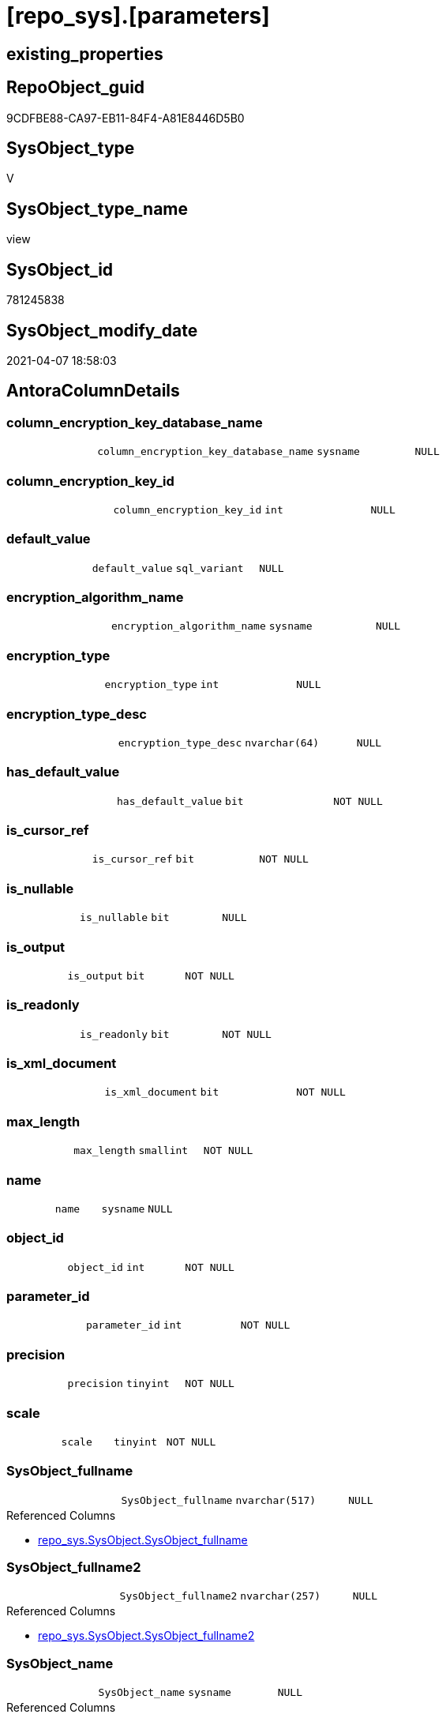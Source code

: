 = [repo_sys].[parameters]

== existing_properties

// tag::existing_properties[]
:ExistsProperty--AntoraReferencedList:
:ExistsProperty--AntoraReferencingList:
:ExistsProperty--sql_modules_definition:
:ExistsProperty--FK:
:ExistsProperty--Columns:
// end::existing_properties[]

== RepoObject_guid

// tag::RepoObject_guid[]
9CDFBE88-CA97-EB11-84F4-A81E8446D5B0
// end::RepoObject_guid[]

== SysObject_type

// tag::SysObject_type[]
V 
// end::SysObject_type[]

== SysObject_type_name

// tag::SysObject_type_name[]
view
// end::SysObject_type_name[]

== SysObject_id

// tag::SysObject_id[]
781245838
// end::SysObject_id[]

== SysObject_modify_date

// tag::SysObject_modify_date[]
2021-04-07 18:58:03
// end::SysObject_modify_date[]

== AntoraColumnDetails

// tag::AntoraColumnDetails[]
[[column-column_encryption_key_database_name]]
=== column_encryption_key_database_name

[cols="d,m,m,m,m,d"]
|===
|
|column_encryption_key_database_name
|sysname
|NULL
|
|
|===


[[column-column_encryption_key_id]]
=== column_encryption_key_id

[cols="d,m,m,m,m,d"]
|===
|
|column_encryption_key_id
|int
|NULL
|
|
|===


[[column-default_value]]
=== default_value

[cols="d,m,m,m,m,d"]
|===
|
|default_value
|sql_variant
|NULL
|
|
|===


[[column-encryption_algorithm_name]]
=== encryption_algorithm_name

[cols="d,m,m,m,m,d"]
|===
|
|encryption_algorithm_name
|sysname
|NULL
|
|
|===


[[column-encryption_type]]
=== encryption_type

[cols="d,m,m,m,m,d"]
|===
|
|encryption_type
|int
|NULL
|
|
|===


[[column-encryption_type_desc]]
=== encryption_type_desc

[cols="d,m,m,m,m,d"]
|===
|
|encryption_type_desc
|nvarchar(64)
|NULL
|
|
|===


[[column-has_default_value]]
=== has_default_value

[cols="d,m,m,m,m,d"]
|===
|
|has_default_value
|bit
|NOT NULL
|
|
|===


[[column-is_cursor_ref]]
=== is_cursor_ref

[cols="d,m,m,m,m,d"]
|===
|
|is_cursor_ref
|bit
|NOT NULL
|
|
|===


[[column-is_nullable]]
=== is_nullable

[cols="d,m,m,m,m,d"]
|===
|
|is_nullable
|bit
|NULL
|
|
|===


[[column-is_output]]
=== is_output

[cols="d,m,m,m,m,d"]
|===
|
|is_output
|bit
|NOT NULL
|
|
|===


[[column-is_readonly]]
=== is_readonly

[cols="d,m,m,m,m,d"]
|===
|
|is_readonly
|bit
|NOT NULL
|
|
|===


[[column-is_xml_document]]
=== is_xml_document

[cols="d,m,m,m,m,d"]
|===
|
|is_xml_document
|bit
|NOT NULL
|
|
|===


[[column-max_length]]
=== max_length

[cols="d,m,m,m,m,d"]
|===
|
|max_length
|smallint
|NOT NULL
|
|
|===


[[column-name]]
=== name

[cols="d,m,m,m,m,d"]
|===
|
|name
|sysname
|NULL
|
|
|===


[[column-object_id]]
=== object_id

[cols="d,m,m,m,m,d"]
|===
|
|object_id
|int
|NOT NULL
|
|
|===


[[column-parameter_id]]
=== parameter_id

[cols="d,m,m,m,m,d"]
|===
|
|parameter_id
|int
|NOT NULL
|
|
|===


[[column-precision]]
=== precision

[cols="d,m,m,m,m,d"]
|===
|
|precision
|tinyint
|NOT NULL
|
|
|===


[[column-scale]]
=== scale

[cols="d,m,m,m,m,d"]
|===
|
|scale
|tinyint
|NOT NULL
|
|
|===


[[column-SysObject_fullname]]
=== SysObject_fullname

[cols="d,m,m,m,m,d"]
|===
|
|SysObject_fullname
|nvarchar(517)
|NULL
|
|
|===

.Referenced Columns
--
* xref:repo_sys.SysObject.adoc#column-SysObject_fullname[repo_sys.SysObject.SysObject_fullname]
--


[[column-SysObject_fullname2]]
=== SysObject_fullname2

[cols="d,m,m,m,m,d"]
|===
|
|SysObject_fullname2
|nvarchar(257)
|NULL
|
|
|===

.Referenced Columns
--
* xref:repo_sys.SysObject.adoc#column-SysObject_fullname2[repo_sys.SysObject.SysObject_fullname2]
--


[[column-SysObject_name]]
=== SysObject_name

[cols="d,m,m,m,m,d"]
|===
|
|SysObject_name
|sysname
|NULL
|
|
|===

.Referenced Columns
--
* xref:repo_sys.SysObject.adoc#column-SysObject_name[repo_sys.SysObject.SysObject_name]
--


[[column-SysObject_RepoObject_guid]]
=== SysObject_RepoObject_guid

[cols="d,m,m,m,m,d"]
|===
|
|SysObject_RepoObject_guid
|uniqueidentifier
|NULL
|
|
|===

.Referenced Columns
--
* xref:repo_sys.SysObject.adoc#column-SysObject_RepoObject_guid[repo_sys.SysObject.SysObject_RepoObject_guid]
--

.Referencing Columns
--
* xref:docs.RepoObject_ParameterList.adoc#column-RepoObject_guid[docs.RepoObject_ParameterList.RepoObject_guid]
--


[[column-SysObject_schema_name]]
=== SysObject_schema_name

[cols="d,m,m,m,m,d"]
|===
|
|SysObject_schema_name
|sysname
|NULL
|
|
|===

.Referenced Columns
--
* xref:repo_sys.SysObject.adoc#column-SysObject_schema_name[repo_sys.SysObject.SysObject_schema_name]
--


[[column-SysObject_type]]
=== SysObject_type

[cols="d,m,m,m,m,d"]
|===
|
|SysObject_type
|char(2)
|NULL
|
|
|===

.Referenced Columns
--
* xref:repo_sys.SysObject.adoc#column-type[repo_sys.SysObject.type]
--


[[column-system_type_id]]
=== system_type_id

[cols="d,m,m,m,m,d"]
|===
|
|system_type_id
|tinyint
|NOT NULL
|
|
|===


[[column-user_type_fullname]]
=== user_type_fullname

[cols="d,m,m,m,m,d"]
|===
|
|user_type_fullname
|nvarchar(182)
|NULL
|
|
|===


[[column-user_type_id]]
=== user_type_id

[cols="d,m,m,m,m,d"]
|===
|
|user_type_id
|int
|NOT NULL
|
|
|===


[[column-user_type_name]]
=== user_type_name

[cols="d,m,m,m,m,d"]
|===
|
|user_type_name
|sysname
|NULL
|
|
|===


[[column-xml_collection_id]]
=== xml_collection_id

[cols="d,m,m,m,m,d"]
|===
|
|xml_collection_id
|int
|NOT NULL
|
|
|===


// end::AntoraColumnDetails[]

== AntoraPkColumnTableRows

// tag::AntoraPkColumnTableRows[]





























// end::AntoraPkColumnTableRows[]

== AntoraNonPkColumnTableRows

// tag::AntoraNonPkColumnTableRows[]
|
|<<column-column_encryption_key_database_name>>
|sysname
|NULL
|
|

|
|<<column-column_encryption_key_id>>
|int
|NULL
|
|

|
|<<column-default_value>>
|sql_variant
|NULL
|
|

|
|<<column-encryption_algorithm_name>>
|sysname
|NULL
|
|

|
|<<column-encryption_type>>
|int
|NULL
|
|

|
|<<column-encryption_type_desc>>
|nvarchar(64)
|NULL
|
|

|
|<<column-has_default_value>>
|bit
|NOT NULL
|
|

|
|<<column-is_cursor_ref>>
|bit
|NOT NULL
|
|

|
|<<column-is_nullable>>
|bit
|NULL
|
|

|
|<<column-is_output>>
|bit
|NOT NULL
|
|

|
|<<column-is_readonly>>
|bit
|NOT NULL
|
|

|
|<<column-is_xml_document>>
|bit
|NOT NULL
|
|

|
|<<column-max_length>>
|smallint
|NOT NULL
|
|

|
|<<column-name>>
|sysname
|NULL
|
|

|
|<<column-object_id>>
|int
|NOT NULL
|
|

|
|<<column-parameter_id>>
|int
|NOT NULL
|
|

|
|<<column-precision>>
|tinyint
|NOT NULL
|
|

|
|<<column-scale>>
|tinyint
|NOT NULL
|
|

|
|<<column-SysObject_fullname>>
|nvarchar(517)
|NULL
|
|

|
|<<column-SysObject_fullname2>>
|nvarchar(257)
|NULL
|
|

|
|<<column-SysObject_name>>
|sysname
|NULL
|
|

|
|<<column-SysObject_RepoObject_guid>>
|uniqueidentifier
|NULL
|
|

|
|<<column-SysObject_schema_name>>
|sysname
|NULL
|
|

|
|<<column-SysObject_type>>
|char(2)
|NULL
|
|

|
|<<column-system_type_id>>
|tinyint
|NOT NULL
|
|

|
|<<column-user_type_fullname>>
|nvarchar(182)
|NULL
|
|

|
|<<column-user_type_id>>
|int
|NOT NULL
|
|

|
|<<column-user_type_name>>
|sysname
|NULL
|
|

|
|<<column-xml_collection_id>>
|int
|NOT NULL
|
|

// end::AntoraNonPkColumnTableRows[]

== AntoraIndexList

// tag::AntoraIndexList[]

// end::AntoraIndexList[]

== AntoraParameterList

// tag::AntoraParameterList[]

// end::AntoraParameterList[]

== AdocUspSteps

// tag::AdocUspSteps[]

// end::AdocUspSteps[]


== example1

// tag::example1[]

// end::example1[]


== example2

// tag::example2[]

// end::example2[]


== example3

// tag::example3[]

// end::example3[]


== usp_persistence_RepoObject_guid

// tag::usp_persistence_RepoObject_guid[]

// end::usp_persistence_RepoObject_guid[]


== UspExamples

// tag::UspExamples[]

// end::UspExamples[]


== UspParameters

// tag::UspParameters[]

// end::UspParameters[]


== persistence_source_RepoObject_xref

// tag::persistence_source_RepoObject_xref[]

// end::persistence_source_RepoObject_xref[]


== pk_index_guid

// tag::pk_index_guid[]

// end::pk_index_guid[]


== pk_IndexPatternColumnDatatype

// tag::pk_IndexPatternColumnDatatype[]

// end::pk_IndexPatternColumnDatatype[]


== pk_IndexPatternColumnName

// tag::pk_IndexPatternColumnName[]

// end::pk_IndexPatternColumnName[]


== pk_IndexSemanticGroup

// tag::pk_IndexSemanticGroup[]

// end::pk_IndexSemanticGroup[]


== ReferencedObjectList

// tag::ReferencedObjectList[]

// end::ReferencedObjectList[]


== is_repo_managed

// tag::is_repo_managed[]

// end::is_repo_managed[]


== microsoft_database_tools_support

// tag::microsoft_database_tools_support[]

// end::microsoft_database_tools_support[]


== MS_Description

// tag::MS_Description[]

// end::MS_Description[]


== persistence_source_RepoObject_fullname

// tag::persistence_source_RepoObject_fullname[]

// end::persistence_source_RepoObject_fullname[]


== persistence_source_RepoObject_fullname2

// tag::persistence_source_RepoObject_fullname2[]

// end::persistence_source_RepoObject_fullname2[]


== persistence_source_RepoObject_guid

// tag::persistence_source_RepoObject_guid[]

// end::persistence_source_RepoObject_guid[]


== is_persistence_check_for_empty_source

// tag::is_persistence_check_for_empty_source[]

// end::is_persistence_check_for_empty_source[]


== is_persistence_delete_changed

// tag::is_persistence_delete_changed[]

// end::is_persistence_delete_changed[]


== is_persistence_delete_missing

// tag::is_persistence_delete_missing[]

// end::is_persistence_delete_missing[]


== is_persistence_insert

// tag::is_persistence_insert[]

// end::is_persistence_insert[]


== is_persistence_truncate

// tag::is_persistence_truncate[]

// end::is_persistence_truncate[]


== is_persistence_update_changed

// tag::is_persistence_update_changed[]

// end::is_persistence_update_changed[]


== example4

// tag::example4[]

// end::example4[]


== example5

// tag::example5[]

// end::example5[]


== has_history

// tag::has_history[]

// end::has_history[]


== has_history_columns

// tag::has_history_columns[]

// end::has_history_columns[]


== is_persistence

// tag::is_persistence[]

// end::is_persistence[]


== is_persistence_check_duplicate_per_pk

// tag::is_persistence_check_duplicate_per_pk[]

// end::is_persistence_check_duplicate_per_pk[]


== AntoraReferencedList

// tag::AntoraReferencedList[]
* xref:repo_sys.SysObject.adoc[]
* xref:sys_dwh.parameters.adoc[]
* xref:sys_dwh.types.adoc[]
// end::AntoraReferencedList[]


== AntoraReferencingList

// tag::AntoraReferencingList[]
* xref:docs.RepoObject_ParameterList.adoc[]
// end::AntoraReferencingList[]


== sql_modules_definition

// tag::sql_modules_definition[]
[source,sql]
----
CREATE VIEW repo_sys.[parameters]
AS
SELECT [par].object_id
 , [par].[name]
 , [par].[parameter_id]
 , [par].[system_type_id]
 , [par].[user_type_id]
 , [par].[max_length]
 , [par].[precision]
 , [par].[scale]
 , [par].[is_output]
 , [par].[is_cursor_ref]
 , [par].[has_default_value]
 , [par].[is_xml_document]
 , [par].[default_value]
 , [par].[xml_collection_id]
 , [par].[is_readonly]
 , [par].[is_nullable]
 , [par].[encryption_type]
 , [par].[encryption_type_desc]
 , [par].[encryption_algorithm_name]
 , [par].[column_encryption_key_id]
 , [par].[column_encryption_key_database_name]
 -- code for [user_type_name]: https://stackoverflow.com/questions/9179990/where-do-i-find-sql-server-metadata-for-column-datatypes
 , [user_type_name] = [tp].[name] COLLATE database_default
 , [user_type_fullname] = CASE 
  WHEN [tp].[name] IN (
    'varchar'
    , 'char'
    , 'varbinary'
    , 'binary'
    )
   THEN [tp].[name] + '(' + IIF([par].[max_length] = - 1, 'max', CAST([par].[max_length] AS VARCHAR(25))) + ')'
  WHEN [tp].[name] IN (
    'nvarchar'
    , 'nchar'
    )
   THEN [tp].[name] + '(' + IIF([par].[max_length] = - 1, 'max', CAST([par].[max_length] / 2 AS VARCHAR(25))) + ')'
  WHEN [tp].[name] IN (
    'decimal'
    , 'numeric'
    )
   THEN [tp].[name] + '(' + CAST([par].[precision] AS VARCHAR(25)) + ', ' + CAST([par].[scale] AS VARCHAR(25)) + ')'
  WHEN [tp].[name] IN ('datetime2')
   THEN [tp].[name] + '(' + CAST([par].[scale] AS VARCHAR(25)) + ')'
  ELSE [tp].[name]
  END COLLATE database_default
 , so.SysObject_fullname
 , so.SysObject_fullname2
 , so.SysObject_name
 , so.SysObject_RepoObject_guid
 , so.SysObject_schema_name
 , SysObject_type = so.type
FROM [sys_dwh].[parameters] AS par
LEFT OUTER JOIN sys_dwh.types AS tp
 ON tp.user_type_id = par.user_type_id
LEFT OUTER JOIN [repo_sys].[SysObject] so
 ON so.SysObject_id = par.object_id

----
// end::sql_modules_definition[]


